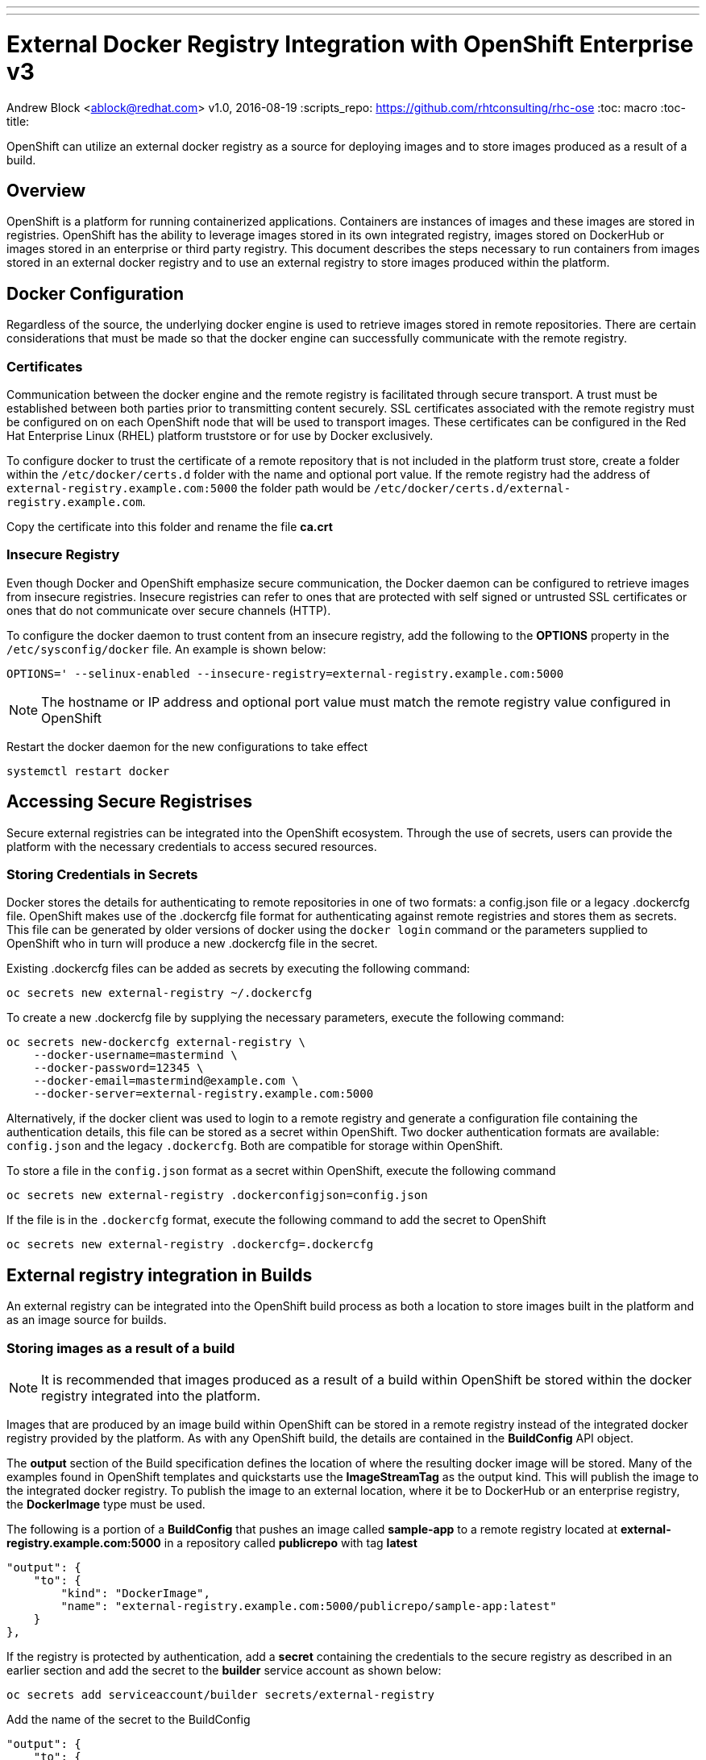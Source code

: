 ---
---
= External Docker Registry Integration with OpenShift Enterprise v3
Andrew Block <ablock@redhat.com>
v1.0, 2016-08-19
:scripts_repo: https://github.com/rhtconsulting/rhc-ose
:toc: macro
:toc-title:

OpenShift can utilize an external docker registry as a source for deploying images and to store images produced as a result of a build. 

toc::[]

== Overview

OpenShift is a platform for running containerized applications. Containers are instances of images and these images are stored in registries. OpenShift has the ability to leverage images stored in its own integrated registry, images stored on DockerHub or images stored in an enterprise or third party registry. This document describes the steps necessary to run containers from images stored in an external docker registry and to use an external registry to store images produced within the platform. 

== Docker Configuration

Regardless of the source, the underlying docker engine is used to retrieve images stored in remote repositories. There are certain considerations that must be made so that the docker engine can successfully communicate with the remote registry.

=== Certificates

Communication between the docker engine and the remote registry is facilitated through secure transport. A trust must be established between both parties prior to transmitting content securely. SSL certificates associated with the remote registry must be configured on on each OpenShift node that will be used to transport images. These certificates can be configured in the Red Hat Enterprise Linux (RHEL) platform truststore or for use by Docker exclusively.

To configure docker to trust the certificate of a remote repository that is not included in the platform trust store, create a folder within the `/etc/docker/certs.d` folder with the name and optional port value. If the remote registry had the address of `external-registry.example.com:5000` the folder path would be `/etc/docker/certs.d/external-registry.example.com`.

Copy the certificate into this folder and rename the file *ca.crt*

=== Insecure Registry

Even though Docker and OpenShift emphasize secure communication, the Docker daemon can be configured to retrieve images from insecure registries. Insecure registries can refer to ones that are protected with self signed or untrusted SSL certificates or ones that do not communicate over secure channels (HTTP). 

To configure the docker daemon to trust content from an insecure registry, add the following to the *OPTIONS* property in the `/etc/sysconfig/docker` file. An example is shown below:

[source]
----
OPTIONS=' --selinux-enabled --insecure-registry=external-registry.example.com:5000
----

NOTE: The hostname or IP address and optional port value must match the remote registry value configured in OpenShift

Restart the docker daemon for the new configurations to take effect

[source]
----
systemctl restart docker
----

== Accessing Secure Registrises

Secure external registries can be integrated into the OpenShift ecosystem. Through the use of secrets, users can provide the platform with the necessary credentials to access secured resources.

=== Storing Credentials in Secrets

Docker stores the details for authenticating to remote repositories in one of two formats: a config.json file or a legacy .dockercfg file. OpenShift makes use of the .dockercfg file format for authenticating against remote registries and stores them as secrets. This file can be generated by older versions of docker using the `docker login` command or the parameters supplied to OpenShift who in turn will produce a new .dockercfg file in the secret.

Existing .dockercfg files can be added as secrets by executing the following command:

[source]
----
oc secrets new external-registry ~/.dockercfg
----

To create a new .dockercfg file by supplying the necessary parameters, execute the following command:

[source]
----
oc secrets new-dockercfg external-registry \
    --docker-username=mastermind \
    --docker-password=12345 \
    --docker-email=mastermind@example.com \
    --docker-server=external-registry.example.com:5000
----

Alternatively, if the docker client was used to login to a remote registry and generate a configuration file containing the authentication details, this file can be stored as a secret within OpenShift. Two docker authentication formats are available: `config.json` and the legacy `.dockercfg`. Both are compatible for storage within OpenShift. 

To store a file in the `config.json` format as a secret within OpenShift, execute the following command

[source]
----
oc secrets new external-registry .dockerconfigjson=config.json
----

If the file is in the `.dockercfg` format, execute the following command to add the secret to OpenShift

[source]
----
oc secrets new external-registry .dockercfg=.dockercfg
----

== External registry integration in Builds

An external registry can be integrated into the OpenShift build process as both a location to store images built in the platform and as an image source for builds.


=== Storing images as a result of a build

NOTE: It is recommended that images produced as a result of a build within OpenShift be stored within the docker registry integrated into the platform.

Images that are produced by an image build within OpenShift can be stored in a remote registry instead of the integrated docker registry provided by the platform. As with any OpenShift build, the details are contained in the *BuildConfig* API object. 

The *output* section of the Build specification defines the location of where the resulting docker image will be stored. Many of the examples found in OpenShift templates and quickstarts use the *ImageStreamTag* as the output kind. This will publish the image to the integrated docker registry. To publish the image to an external location, where it be to DockerHub or an enterprise registry, the *DockerImage* type must be used. 

The following is a portion of a *BuildConfig* that pushes an image called *sample-app* to a remote registry located at *external-registry.example.com:5000* in a repository called *publicrepo* with tag *latest*

[source]
----
"output": {
    "to": {
        "kind": "DockerImage",
        "name": "external-registry.example.com:5000/publicrepo/sample-app:latest"
    }
},
----

If the registry is protected by authentication, add a *secret* containing the credentials to the secure registry as described in an earlier section and add the secret to the *builder* service account as shown below:

[source]
----
oc secrets add serviceaccount/builder secrets/external-registry
----

Add the name of the secret to the BuildConfig

[source]
----
"output": {
    "to": {
        "kind": "DockerImage",
        "name": "external-registry.example.com:5000/publicrepo/sample-app:latest"
    },
    "pushSecret": {
        "name": "external-registry" <1>
    },
----
<1>  The name of the secret configured within the project containing the credentials to access the secure registry

=== Using images from a secured registry as part of a build

Builder images stored in an external registry can also be used as input for builds. In the *strategy* section of the build type, declare the location of the image as shown below:

[source]
----
 "type": "Source",
 "sourceStrategy": {
     "from": {
         "kind": "DockerImage",
         "name": "external-registry.example.com:5000/publicrepo/sample-base:1.0"
     },
----

If the registry is protected by authentication, add a *secret* containing the credentials to the secure registry as described in an earlier section and add the secret to the *builder* service account as shown below:


[source]
----
oc secrets add serviceaccount/builder secrets/external-registry
----

Finally, add the name of the pull secret to the BuildConfig as shown below:

[source]
----
"type": "Source",
"sourceStrategy": {
    "from": {
        "kind": "DockerImage",
        "name": "external-registry.example.com:5000/privaterepo/sample-base:1.0"
    },
    "pullSecret": {
        "name": "external-registry" <1>
    },
----
<1> The name of the secret configured within the project containing the credentials to access the secure registry


== Running images stored in an external registry

Images residing in external registries can be run within OpenShift. This section describes the steps necessary to configure an OpenShift project to utilize images stored in external registries as well as the various methods for managing external images.

=== Deploying an image using the oc new-app command

The simplest method for deploying an image from an external registry is to use the *oc new-app* CLI command. This command will resolve the image and set up the necessary API objects based on metadata contained in the image. 

Execute the following command to *sample-app* built in an earlier section

[source]
----
oc new-app --docker-image=external-registry.example.com:5000/publicrepo/sample-app:latest
----

The CLI will configure services based on exposed ports on the image and set up a DeploymentConfig to deploy the image to the project. 

=== Deploying an image using an ImageStream

An https://docs.openshift.com/enterprise/latest/architecture/core_concepts/builds_and_image_streams.html#image-streams[ImageStream] represents a virtual repository of related docker images and can be used to abstract the location of image from applications. Images stored in an external repository can be referenced using an ImageStream to relieve the burden from the underlying application.

To create a new ImageStream for the existing image, execute the following command:

[source]
----
oc import-image sample-app --from=external-registry.example.com:5000/publicrepo/sample-app --confirm
----

A new ImageStream called *sample-app* will be created and can be used to deploy a new application. Execute the following command to deploy create the application from the imported ImageStream:

[source]
----
oc new-app --image-stream=sample-app
----


=== Deploy an Image using the location in the DeploymentConfig

Images from external registries can be deployed in an application by directly specifying its' location in the DeploymentConfig API object in the containers' *image* property as shown below. 

[source]
----
"containers": [
                    {
                        "name": "sample-app",
                        "image": "external-registry.example.com:5000/publicrepo/sample-app:latest",  <1>
                        "ports": [
                            {
                                "containerPort": 8080,
                                "protocol": "TCP"
                            }
                        ],
                        "resources": {},
                        "terminationMessagePath": "/dev/termination-log",
                        "imagePullPolicy": "Always"
                    }
                ],
----
<1> The image to deploy

NOTE: It is recommended that an ImageStream be used instead of a direct reference


=== Deploying Images from an Insecure Registry

Images that are located in external registries that either may not have their SSL certificates trusted on the OpenShift node or communicate using the HTTP protocol can still be used by applications. Both the *oc new-app* command and ImageStream import processes support the management of images from these locations.

The `--insecure-registry` option of the *oc new-app* command can be used to allow new applications to be referenced from insecure registries.

The *oc import-image* command provides a `--insecure` option when importing images from insecure registries. Specific tags originating from insecure registries can be defined within an ImageStream by configuring the *importPolicy* section of the tag as shown below:

[source]
----
kind: ImageStream
apiVersion: v1
metadata:
  name: sample-app
  tags:
  - from:
      kind: DockerImage
      name: external-registry.example.com:5000/publicrepo/sample-app
    name: latest
    importPolicy:
      insecure: "true" <1>
----
<1> Set insecure to **true** to signify the image originates in an insecure registry

=== Deploying Images from an Authenticated Registry

Images that are stored in a registry protected by authentication can by deployed to OpenShift. As described earlier, a *Secret* must be configured with the details necessary to access the registry. 

Once the details of the *.dockercfg* have been added to a secret as described in the section above, the secret must be added to the service account that will be used to run the pod. In most cases, this will be the *default* service account, but be sure to confirm these details. Execute the following command to add a secret called *external-registry* to the *default* service account:

[source]
----
oc secrets add serviceaccount/default secrets/external-registry --for=pull
----

The `--for=pull` option signifies that the secret will be added as a pull secret within the service account

==== Importing ImageStreams from an Authenticated Registry

To import images found within an ImageStream from an authenticated registry, add the necessary credentials to a *secret*. OpenShift will iterate through all available authentication options in an attempt to access the registry and import the ImageStream

== Troubleshooting

This section provides resolution to common issues when working with images located in an external registry

=== Unable to deploy images from an external registry

When attempting to deploy an application from an external registry, the following error may be observed from a pod:

[source]
----
image pull failed for external-registry.example.com:5000/privaterepo/sample-app@sha256:45fbf8004abd1a4b9a983db7bf91b4934b3d0329399e275840bfe09e246643c4, this may be because there are no credentials on this request.  
----

The pod will typically be observed with a *ImagePullBackOff* status indicating the underlying image cannot be retrieved. 

While this error can be used to diagnose incorrectly configured authentication, it is used by OpenShift internally as a last effort to denote that it is unable to retrieve the configured the image and may not be caused by an authentication issue at all. Be sure to confirm the location of the image before continuing with further diagnosis.   